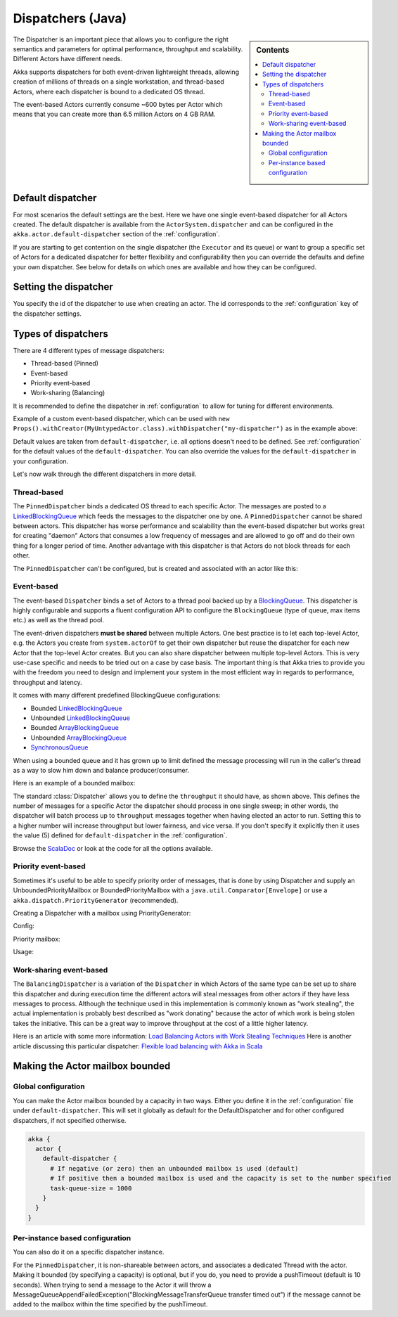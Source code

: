 .. _dispatchers-java:

Dispatchers (Java)
===================

.. sidebar:: Contents

   .. contents:: :local:

The Dispatcher is an important piece that allows you to configure the right semantics and parameters for optimal performance, throughput and scalability. Different Actors have different needs.

Akka supports dispatchers for both event-driven lightweight threads, allowing creation of millions of threads on a single workstation, and thread-based Actors, where each dispatcher is bound to a dedicated OS thread.

The event-based Actors currently consume ~600 bytes per Actor which means that you can create more than 6.5 million Actors on 4 GB RAM.

Default dispatcher
------------------

For most scenarios the default settings are the best. Here we have one single event-based dispatcher for all Actors created.
The default dispatcher is available from the ``ActorSystem.dispatcher`` and can be configured in the ``akka.actor.default-dispatcher``
section of the :ref:`configuration`.

If you are starting to get contention on the single dispatcher (the ``Executor`` and its queue) or want to group a specific set of Actors
for a dedicated dispatcher for better flexibility and configurability then you can override the defaults and define your own dispatcher.
See below for details on which ones are available and how they can be configured.

Setting the dispatcher
----------------------

You specify the id of the dispatcher to use when creating an actor. The id corresponds to the :ref:`configuration` key
of the dispatcher settings.

.. includecode:: code/akka/docs/dispatcher/DispatcherDocTestBase.java
   :include: imports,defining-dispatcher

Types of dispatchers
--------------------

There are 4 different types of message dispatchers:

* Thread-based (Pinned)
* Event-based
* Priority event-based
* Work-sharing (Balancing)

It is recommended to define the dispatcher in :ref:`configuration` to allow for tuning for different environments.

Example of a custom event-based dispatcher, which can be used with
``new Props().withCreator(MyUntypedActor.class).withDispatcher("my-dispatcher")``
as in the example above:

.. includecode:: ../scala/code/akka/docs/dispatcher/DispatcherDocSpec.scala#my-dispatcher-config

Default values are taken from ``default-dispatcher``, i.e. all options doesn't need to be defined. See
:ref:`configuration` for the default values of the ``default-dispatcher``. You can also override
the values for the ``default-dispatcher`` in your configuration.

Let's now walk through the different dispatchers in more detail.

Thread-based
^^^^^^^^^^^^

The ``PinnedDispatcher`` binds a dedicated OS thread to each specific Actor. The messages are posted to a
`LinkedBlockingQueue <http://docs.oracle.com/javase/6/docs/api/java/util/concurrent/LinkedBlockingQueue.html>`_
which feeds the messages to the dispatcher one by one. A ``PinnedDispatcher`` cannot be shared between actors. This dispatcher
has worse performance and scalability than the event-based dispatcher but works great for creating "daemon" Actors that consumes
a low frequency of messages and are allowed to go off and do their own thing for a longer period of time. Another advantage with
this dispatcher is that Actors do not block threads for each other.

The ``PinnedDispatcher`` can't be configured, but is created and associated with an actor like this:

.. includecode:: code/akka/docs/dispatcher/DispatcherDocTestBase.java#defining-pinned-dispatcher

Event-based
^^^^^^^^^^^

The event-based ``Dispatcher`` binds a set of Actors to a thread pool backed up by a
`BlockingQueue <http://docs.oracle.com/javase/6/docs/api/java/util/concurrent/BlockingQueue.html>`_. This dispatcher is highly configurable
and supports a fluent configuration API to configure the ``BlockingQueue`` (type of queue, max items etc.) as well as the thread pool.

The event-driven dispatchers **must be shared** between multiple Actors. One best practice is to let each top-level Actor, e.g.
the Actors you create from ``system.actorOf`` to get their own dispatcher but reuse the dispatcher for each new Actor
that the top-level Actor creates. But you can also share dispatcher between multiple top-level Actors. This is very use-case specific
and needs to be tried out on a case by case basis. The important thing is that Akka tries to provide you with the freedom you need to
design and implement your system in the most efficient way in regards to performance, throughput and latency.

It comes with many different predefined BlockingQueue configurations:

* Bounded `LinkedBlockingQueue <http://docs.oracle.com/javase/6/docs/api/java/util/concurrent/LinkedBlockingQueue.html>`_
* Unbounded `LinkedBlockingQueue <http://docs.oracle.com/javase/6/docs/api/java/util/concurrent/LinkedBlockingQueue.html>`_
* Bounded `ArrayBlockingQueue <http://docs.oracle.com/javase/6/docs/api/java/util/concurrent/ArrayBlockingQueue.html>`_
* Unbounded `ArrayBlockingQueue <http://docs.oracle.com/javase/6/docs/api/java/util/concurrent/ArrayBlockingQueue.html>`_
* `SynchronousQueue <http://docs.oracle.com/javase/6/docs/api/java/util/concurrent/SynchronousQueue.html>`_

When using a bounded queue and it has grown up to limit defined the message processing will run in the caller's
thread as a way to slow him down and balance producer/consumer.

Here is an example of a bounded mailbox:

.. includecode:: ../scala/code/akka/docs/dispatcher/DispatcherDocSpec.scala#my-bounded-config

The standard :class:`Dispatcher` allows you to define the ``throughput`` it
should have, as shown above. This defines the number of messages for a specific
Actor the dispatcher should process in one single sweep; in other words, the
dispatcher will batch process up to ``throughput`` messages together when
having elected an actor to run.  Setting this to a higher number will increase
throughput but lower fairness, and vice versa. If you don't specify it explicitly
then it uses the value (5) defined for ``default-dispatcher`` in the :ref:`configuration`.

Browse the `ScalaDoc <scaladoc>`_ or look at the code for all the options available.

Priority event-based
^^^^^^^^^^^^^^^^^^^^

Sometimes it's useful to be able to specify priority order of messages, that is done by using Dispatcher and supply
an UnboundedPriorityMailbox or BoundedPriorityMailbox with a ``java.util.Comparator[Envelope]`` or use a
``akka.dispatch.PriorityGenerator`` (recommended).

Creating a Dispatcher with a mailbox using PriorityGenerator:

Config:

.. includecode:: ../scala/code/akka/docs/dispatcher/DispatcherDocSpec.scala
   :include: prio-dispatcher-config-java

Priority mailbox:

.. includecode:: code/akka/docs/dispatcher/DispatcherDocTestBase.java
   :include: imports-prio-mailbox,prio-mailbox

Usage:

.. includecode:: code/akka/docs/dispatcher/DispatcherDocTestBase.java
   :include: imports-prio,prio-dispatcher


Work-sharing event-based
^^^^^^^^^^^^^^^^^^^^^^^^^

The ``BalancingDispatcher`` is a variation of the ``Dispatcher`` in which Actors of the same type can be set up to
share this dispatcher and during execution time the different actors will steal messages from other actors if they
have less messages to process.
Although the technique used in this implementation is commonly known as "work stealing", the actual implementation is probably
best described as "work donating" because the actor of which work is being stolen takes the initiative.
This can be a great way to improve throughput at the cost of a little higher latency.

.. includecode:: ../scala/code/akka/docs/dispatcher/DispatcherDocSpec.scala#my-balancing-config

Here is an article with some more information: `Load Balancing Actors with Work Stealing Techniques <http://janvanbesien.blogspot.com/2010/03/load-balancing-actors-with-work.html>`_
Here is another article discussing this particular dispatcher: `Flexible load balancing with Akka in Scala <http://vasilrem.com/blog/software-development/flexible-load-balancing-with-akka-in-scala/>`_

Making the Actor mailbox bounded
--------------------------------

Global configuration
^^^^^^^^^^^^^^^^^^^^

You can make the Actor mailbox bounded by a capacity in two ways. Either you define it in the :ref:`configuration` file under
``default-dispatcher``. This will set it globally as default for the DefaultDispatcher and for other configured dispatchers,
if not specified otherwise.

.. code-block:: ruby

  akka {
    actor {
      default-dispatcher {
        # If negative (or zero) then an unbounded mailbox is used (default)
        # If positive then a bounded mailbox is used and the capacity is set to the number specified
        task-queue-size = 1000
      }
    }
  }

Per-instance based configuration
^^^^^^^^^^^^^^^^^^^^^^^^^^^^^^^^

You can also do it on a specific dispatcher instance.

.. includecode:: ../scala/code/akka/docs/dispatcher/DispatcherDocSpec.scala#my-bounded-config


For the ``PinnedDispatcher``, it is non-shareable between actors, and associates a dedicated Thread with the actor.
Making it bounded (by specifying a capacity) is optional, but if you do, you need to provide a pushTimeout (default is 10 seconds).
When trying to send a message to the Actor it will throw a MessageQueueAppendFailedException("BlockingMessageTransferQueue transfer timed out")
if the message cannot be added to the mailbox within the time specified by the pushTimeout.

